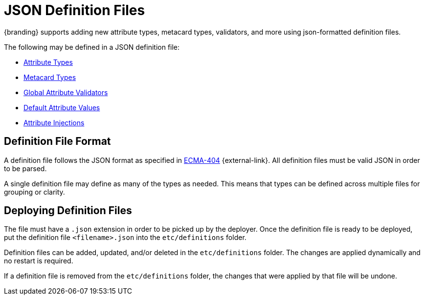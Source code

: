 :title: JSON Definition Files
:type: developingComponent
:status: published
:summary: Introduction to JSON definition files.
:order: 32

= JSON Definition Files
{branding} supports adding new attribute types, metacard types, validators, and more using json-formatted definition files.

The following may be defined in a JSON definition file:

- xref:developing:devcomponents/attribute-type.adoc[Attribute Types]
- xref:developing:devcomponents/metacard-type.adoc[Metacard Types]
- xref:developing:devcomponents/global-attribute-validators.adoc[Global Attribute Validators]
- xref:developing:devcomponents/default-attribute-values.adoc[Default Attribute Values]
- xref:developing:devcomponents/attribute-injection.adoc[Attribute Injections]

== Definition File Format

A definition file follows the JSON format as specified in http://www.ecma-international.org/publications/standards/Ecma-404.htm[ECMA-404] {external-link}.
All definition files must be valid JSON in order to be parsed.

A single definition file may define as many of the types as needed.
This means that types can be defined across multiple files for grouping or clarity.

== Deploying Definition Files

The file must have a `.json` extension in order to be picked up by the deployer.
Once the definition file is ready to be deployed, put the definition file `<filename>.json` into the `etc/definitions` folder.

Definition files can be added, updated, and/or deleted in the `etc/definitions` folder.
The changes are applied dynamically and no restart is required.

If a definition file is removed from the `etc/definitions` folder, the changes that were applied by that file will be undone.
